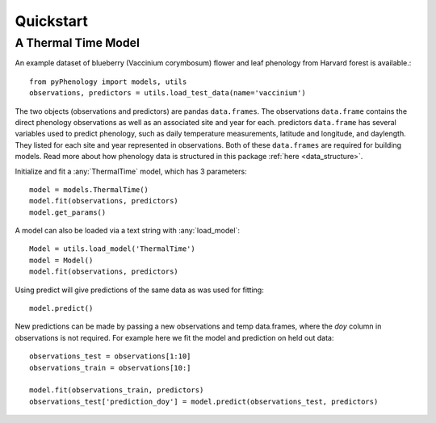 


Quickstart
====================

A Thermal Time Model
--------------------

An example dataset of blueberry (Vaccinium corymbosum) flower and leaf phenology from Harvard forest is available.::

    from pyPhenology import models, utils
    observations, predictors = utils.load_test_data(name='vaccinium')

The two objects (observations and predictors) are pandas ``data.frames``. The observations ``data.frame`` contains the direct
phenology observations as well as an associated site and year for each. predictors ``data.frame`` has several
variables used to predict phenology, such as daily temperature measurements, latitude and longitude, and daylength.
They listed for each site and year represented in observations. Both of these ``data.frames`` are required for building models.
Read more about how phenology data is structured in this package :ref:`here <data_structure>`.

Initialize and fit a :any:`ThermalTime` model, which has 3 parameters::

    model = models.ThermalTime()
    model.fit(observations, predictors)
    model.get_params()

A model can also be loaded via a text string with :any:`load_model`::

    Model = utils.load_model('ThermalTime')
    model = Model()
    model.fit(observations, predictors)

Using predict will give predictions of the same data as was used for fitting::

    model.predict()

New predictions can be made by passing a new observations and temp data.frames, where the `doy` column in
observations is not required. For example here we fit the model and prediction on held out data::

    observations_test = observations[1:10]
    observations_train = observations[10:]

    model.fit(observations_train, predictors)
    observations_test['prediction_doy'] = model.predict(observations_test, predictors)
